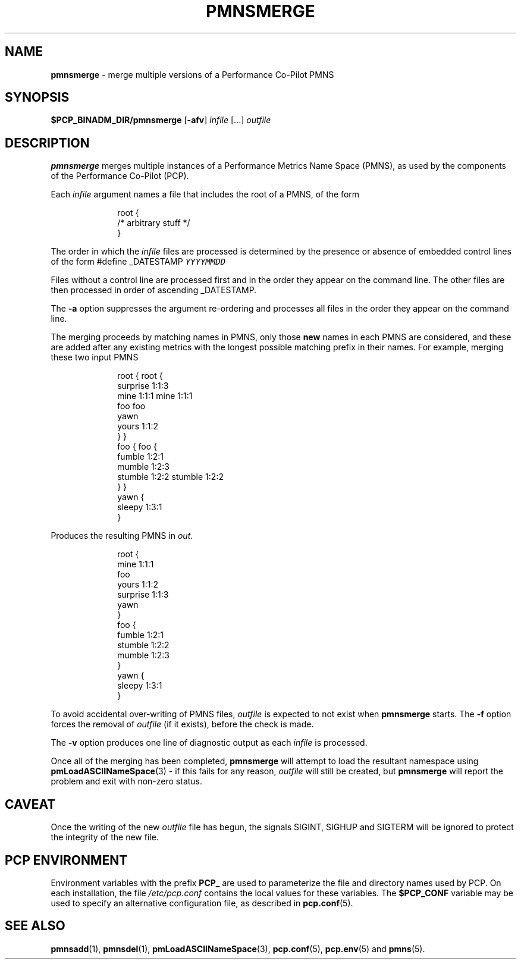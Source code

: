 '\"macro stdmacro
.\"
.\" Copyright (c) 2000-2004 Silicon Graphics, Inc.  All Rights Reserved.
.\" 
.\" This program is free software; you can redistribute it and/or modify it
.\" under the terms of the GNU General Public License as published by the
.\" Free Software Foundation; either version 2 of the License, or (at your
.\" option) any later version.
.\" 
.\" This program is distributed in the hope that it will be useful, but
.\" WITHOUT ANY WARRANTY; without even the implied warranty of MERCHANTABILITY
.\" or FITNESS FOR A PARTICULAR PURPOSE.  See the GNU General Public License
.\" for more details.
.\" 
.\"
.TH PMNSMERGE 1 "PCP" "Performance Co-Pilot"
.SH NAME
\f3pmnsmerge\f1 \- merge multiple versions of a Performance Co-Pilot PMNS
.SH SYNOPSIS
.B $PCP_BINADM_DIR/pmnsmerge
[\f3\-afv\f1]
.I infile
[...]
.I outfile
.SH DESCRIPTION
.B pmnsmerge
merges multiple instances of a
Performance Metrics Name Space (PMNS),
as used by the components of the
Performance Co-Pilot (PCP).
.P
Each
.I infile
argument names a file that includes the root of a PMNS, of the form
.P
.sp 0.5v
.in +1i
.ft CW
.nf
root {
    /* arbitrary stuff */
}
.fi
.ft 1
.in -1i
.sp 0.5v
.P
The order in which the
.I infile
files are processed is determined by the presence or absence of
embedded control lines of the form
.ft CW
#define _DATESTAMP \f(COYYYYMMDD\fP
.ft 1
.P
Files without a control line are processed first and in the
order they appear on the command line.
The other files are then processed in order of ascending
\f(CW_DATESTAMP\fP.
.P
The
.B \-a
option suppresses the argument re-ordering and processes all files
in the order they appear on the command line.
.P
The merging proceeds by matching names in PMNS, only those
\fBnew\fP names in each PMNS are considered, and these are
added after any existing metrics with the longest possible
matching prefix in their names.
For example, merging these two input PMNS
.P
.sp 0.5v
.in +1i
.ft CW
.nf
root {                    root {
                              surprise  1:1:3
    mine       1:1:1          mine      1:1:1
    foo                       foo
                              yawn
    yours      1:1:2 
}                         }
foo {                     foo {
    fumble     1:2:1
                              mumble    1:2:3
    stumble    1:2:2          stumble   1:2:2
}                         }
                          yawn {
                              sleepy    1:3:1
                          }
.fi
.ft 1
.in -1i
.P
Produces the resulting PMNS in
.IR out .
.P
.sp 0.5v
.in +1i
.ft CW
.nf
root {
    mine      1:1:1
    foo
    yours     1:1:2 
    surprise  1:1:3
    yawn
}
foo {
    fumble    1:2:1
    stumble   1:2:2
    mumble    1:2:3
}
yawn {
    sleepy    1:3:1
}
.fi
.ft 1
.P
To avoid accidental over-writing of PMNS files,
.I outfile
is expected to not exist when
.B pmnsmerge
starts.
The
.B \-f
option forces the removal of
.I outfile
(if it exists), before the check is made.
.PP
The
.B \-v
option produces one line of diagnostic output as each
.I infile
is processed.
.PP
Once all of the merging has been completed,
.B pmnsmerge
will attempt to load
the resultant namespace using
.BR pmLoadASCIINameSpace (3)
\- if this fails for any reason,
.I outfile
will still be created, but
.B pmnsmerge
will report the problem and exit with non-zero status.
.SH CAVEAT
Once the writing of the new
.I outfile
file has begun, the signals SIGINT, SIGHUP and SIGTERM will be ignored
to protect the integrity of the new file.
.SH "PCP ENVIRONMENT"
Environment variables with the prefix
.B PCP_
are used to parameterize the file and directory names
used by PCP.
On each installation, the file
.I /etc/pcp.conf
contains the local values for these variables.
The
.B $PCP_CONF
variable may be used to specify an alternative
configuration file,
as described in
.BR pcp.conf (5).
.SH SEE ALSO
.BR pmnsadd (1),
.BR pmnsdel (1),
.BR pmLoadASCIINameSpace (3),
.BR pcp.conf (5),
.BR pcp.env (5)
and
.BR pmns (5).
